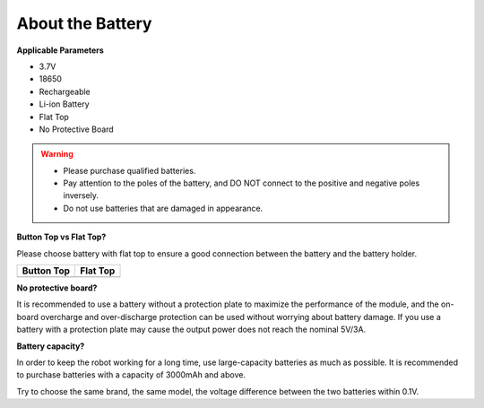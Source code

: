 About the Battery
========================

**Applicable Parameters**

- 3.7V
- 18650
- Rechargeable
- Li-ion Battery
- Flat Top
- No Protective Board

.. warning::

  * Please purchase qualified batteries.
  * Pay attention to the poles of the battery, and DO NOT connect to the positive and negative poles inversely.
  * Do not use batteries that are damaged in appearance.



**Button Top vs Flat Top?**

Please choose battery with flat top to ensure a good connection between the battery and the battery holder.

.. list-table:: 
   :header-rows: 1

   * - Button Top
     - Flat Top
   * - .. image:: media/battery.png
     - .. image:: media/18650.PNG


**No protective board?**

It is recommended to use a battery without a protection plate to maximize the performance of the module, and the on-board overcharge and over-discharge protection can be used without worrying about battery damage. If you use a battery with a protection plate may cause the output power does not reach the nominal 5V/3A. 

**Battery capacity?**

In order to keep the robot working for a long time, use large-capacity batteries as much as possible. It is recommended to purchase batteries with a capacity of 3000mAh and above.

Try to choose the same brand, the same model, the voltage difference between the two batteries within 0.1V.
